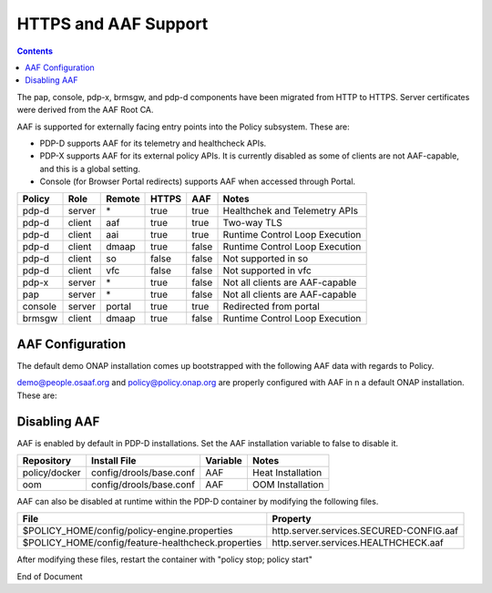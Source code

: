 .. This work is licensed under a Creative Commons Attribution 4.0 International License.
.. http://creativecommons.org/licenses/by/4.0

*********************
HTTPS and AAF Support
*********************

.. contents::
    :depth: 3

The pap, console, pdp-x, brmsgw, and pdp-d components have been migrated from HTTP to HTTPS.  Server certificates were derived from the AAF Root CA.

AAF is supported for externally facing entry points into the Policy subsystem.   These are:

* PDP-D supports AAF for its telemetry and healthcheck APIs.
* PDP-X supports AAF for its external policy APIs.  It is currently disabled as some of clients are not AAF-capable, and this is a global setting.
* Console (for Browser Portal redirects) supports AAF when accessed through Portal.

+--------+------+------------+-----+-----+---------------------------------+
| Policy | Role | Remote     |HTTPS| AAF | Notes                           |
+========+======+============+=====+=====+=================================+
| pdp-d  |server| \*         |true |true |Healthchek and Telemetry APIs    |
+--------+------+------------+-----+-----+---------------------------------+
| pdp-d  |client| aaf        |true |true |Two-way TLS                      |
+--------+------+------------+-----+-----+---------------------------------+
| pdp-d  |client| aai        |true |true |Runtime Control Loop Execution   |
+--------+------+------------+-----+-----+---------------------------------+
| pdp-d  |client| dmaap      |true |false|Runtime Control Loop Execution   |
+--------+------+------------+-----+-----+---------------------------------+
| pdp-d  |client| so         |false|false|Not supported in so              |
+--------+------+------------+-----+-----+---------------------------------+
| pdp-d  |client| vfc        |false|false|Not supported in vfc             |
+--------+------+------------+-----+-----+---------------------------------+
| pdp-x  |server| \*         |true |false|Not all clients are AAF-capable  |
+--------+------+------------+-----+-----+---------------------------------+
| pap    |server| \*         |true |false|Not all clients are AAF-capable  |
+--------+------+------------+-----+-----+---------------------------------+
| console|server| portal     |true |true |Redirected from portal           |
+--------+------+------------+-----+-----+---------------------------------+
| brmsgw |client| dmaap      |true |false|Runtime Control Loop Execution   |
+--------+------+------------+-----+-----+---------------------------------+

AAF Configuration
^^^^^^^^^^^^^^^^^

The default demo ONAP installation comes up bootstrapped with the following AAF data with regards to Policy.

.. code-block:: bash
   :caption: Bootstrapped AAF configuration

    Basic Permissions:
        org.onap.policy.access         *                        *
        org.onap.policy.access         *                        read
        org.onap.policy.certman        local                    request,ignoreIPs,showpass

    Portal Permissions (for UI purposes, administered by Portal team):
        org.onap.policy.menu           menu_admin               *
        org.onap.policy.menu           menu_ajax                *
        org.onap.policy.menu           menu_concept             *
        org.onap.policy.menu           menu_customer            *
        org.onap.policy.menu           menu_customer_create     *
        org.onap.policy.menu           menu_doclib              *
        org.onap.policy.menu           menu_feedback            *
        org.onap.policy.menu           menu_help                *
        org.onap.policy.menu           menu_home                *
        org.onap.policy.menu           menu_itracker            *
        org.onap.policy.menu           menu_job                 *
        org.onap.policy.menu           menu_job_create          *
        org.onap.policy.menu           menu_job_designer        *
        org.onap.policy.menu           menu_logout              *
        org.onap.policy.menu           menu_map                 *
        org.onap.policy.menu           menu_notes               *
        org.onap.policy.menu           menu_policy              *
        org.onap.policy.menu           menu_process             *
        org.onap.policy.menu           menu_profile             *
        org.onap.policy.menu           menu_profile_create      *
        org.onap.policy.menu           menu_profile_import      *
        org.onap.policy.menu           menu_reports             *
        org.onap.policy.menu           menu_sample              *
        org.onap.policy.menu           menu_tab                 *
        org.onap.policy.menu           menu_task                *
        org.onap.policy.menu           menu_task_search         *
        org.onap.policy.menu           menu_test                *
        org.onap.policy.url            doclib                   *
        org.onap.policy.url            doclib_admin             *
        org.onap.policy.url            login                    *
        org.onap.policy.url            policy_admin             *
        org.onap.policy.url            policy_dashboard         *
        org.onap.policy.url            policy_dictionary        *
        org.onap.policy.url            policy_editor            *
        org.onap.policy.url            policy_pdp               *
        org.onap.policy.url            policy_push              *
        org.onap.policy.url            policy_roles             *
        org.onap.policy.url            view_reports             *

    PDP-D Permissions for Telemetry REST API access:
        org.onap.policy.pdpd.healthcheck               *  get
        org.onap.policy.pdpd.healthcheck.configuration *  get
        org.onap.policy.pdpd.telemetry                 *  delete
        org.onap.policy.pdpd.telemetry                 *  get
        org.onap.policy.pdpd.telemetry                 *  post
        org.onap.policy.pdpd.telemetry                 *  put

    PDP-X Permissions for XACML REST APIs:
        org.onap.policy.pdpx.config                    *                        *
        org.onap.policy.pdpx.createDictionary          *                        *
        org.onap.policy.pdpx.createPolicy              *                        *
        org.onap.policy.pdpx.decision                  *                        *
        org.onap.policy.pdpx.getConfig                 *                        *
        org.onap.policy.pdpx.getConfigByPolicyName     *                        *
        org.onap.policy.pdpx.getDecision               *                        *
        org.onap.policy.pdpx.getDictionary             *                        *
        org.onap.policy.pdpx.getMetrics                *                        *
        org.onap.policy.pdpx.list                      *                        *
        org.onap.policy.pdpx.listConfig                *                        *
        org.onap.policy.pdpx.listPolicy                *                        *
        org.onap.policy.pdpx.policyEngineImport        *                        *
        org.onap.policy.pdpx.pushPolicy                *                        *
        org.onap.policy.pdpx.sendEvent                 *                        *
        org.onap.policy.pdpx.updateDictionary          *                        *
        org.onap.policy.pdpx.updatePolicy              *                        *

    Basic Namespace Admin Roles:
        org.onap.policy.admin
        org.onap.policy.owner
        org.onap.policy.seeCerts

    Portal Roles for UI:
        org.onap.policy.Account_Administrator
        org.onap.policy.Policy_Admin
        org.onap.policy.Policy_Editor
        org.onap.policy.Policy_Guest
        org.onap.policy.Policy_Super_Admin
        org.onap.policy.Policy_Super_Guest
        org.onap.policy.Standard_User
        org.onap.policy.System_Administrator

    PDP-D Roles:
        org.onap.policy.pdpd.admin
        org.onap.policy.pdpd.monitor

    PDP-X Roles:
        org.onap.policy.pdpx.admin
        org.onap.policy.pdpx.monitor

    Users:
        demo@people.osaaf.org
        policy@policy.onap.org


demo@people.osaaf.org and policy@policy.onap.org are properly configured with AAF in n a default ONAP installation.  These are:


.. code-block:: bash
   :caption: Default permissions for demo and policy accounts.

   List Permissions by User[policy@policy.onap.org]
   --------------------------------------------------------------------------------
   PERM Type                      Instance                       Action
   --------------------------------------------------------------------------------
   org.onap.policy.access         *                              *
   org.onap.policy.access         *                              read
   org.onap.policy.certman        local                          request,ignoreIPs,showpass
   org.onap.policy.pdpd.healthcheck *                            get
   org.onap.policy.pdpd.healthcheck.configuration *              get
   org.onap.policy.pdpd.telemetry *                              delete
   org.onap.policy.pdpd.telemetry *                              get
   org.onap.policy.pdpd.telemetry *                              post
   org.onap.policy.pdpd.telemetry *                              put
   org.onap.policy.pdpx.createDictionary *                       *
   org.onap.policy.pdpx.createPolicy *                           *
   org.onap.policy.pdpx.decision  *                              *
   org.onap.policy.pdpx.getConfig *                              *
   org.onap.policy.pdpx.getConfigByPolicyName *                  *
   org.onap.policy.pdpx.getDecision *                            *
   org.onap.policy.pdpx.getDictionary *                          *
   org.onap.policy.pdpx.getMetrics *                             *
   org.onap.policy.pdpx.list      *                              *
   org.onap.policy.pdpx.listConfig *                             *
   org.onap.policy.pdpx.listPolicy *                             *
   org.onap.policy.pdpx.policyEngineImport *                     *
   org.onap.policy.pdpx.pushPolicy         *                     *
   org.onap.policy.pdpx.sendEvent *                              *
   org.onap.policy.pdpx.updateDictionary *                       *
   org.onap.policy.pdpx.updatePolicy *                           *

   List Permissions by User[demo@people.osaaf.org]
   --------------------------------------------------------------------------------
   PERM Type                      Instance                       Action
   --------------------------------------------------------------------------------
   org.onap.policy.access
   org.onap.policy.access         *                              read
   org.onap.policy.menu           menu_admin                     *
   org.onap.policy.menu           menu_ajax                      *
   org.onap.policy.menu           menu_customer                  *
   org.onap.policy.menu           menu_customer_create           *
   org.onap.policy.menu           menu_feedback                  *
   org.onap.policy.menu           menu_help                      *
   org.onap.policy.menu           menu_home                      *
   org.onap.policy.menu           menu_itracker                  *
   org.onap.policy.menu           menu_job                       *
   org.onap.policy.menu           menu_job_create                *
   org.onap.policy.menu           menu_logout                    *
   org.onap.policy.menu           menu_notes                     *
   org.onap.policy.menu           menu_process                   *
   org.onap.policy.menu           menu_profile                   *
   org.onap.policy.menu           menu_profile_create            *
   org.onap.policy.menu           menu_profile_import            *
   org.onap.policy.menu           menu_reports                   *
   org.onap.policy.menu           menu_sample                    *
   org.onap.policy.menu           menu_tab                       *
   org.onap.policy.menu           menu_test                      *
   org.onap.policy.pdpd.healthcheck *                            get
   org.onap.policy.pdpd.healthcheck.configuration *              get
   org.onap.policy.pdpd.telemetry *                              delete
   org.onap.policy.pdpd.telemetry *                              get
   org.onap.policy.pdpd.telemetry *                              post
   org.onap.policy.pdpd.telemetry *                              put
   org.onap.policy.pdpx.config    *                              *
   org.onap.policy.pdpx.createDictionary *                       *
   org.onap.policy.pdpx.createPolicy *                           *
   org.onap.policy.pdpx.decision  *                              *
   org.onap.policy.pdpx.getConfig *                              *
   org.onap.policy.pdpx.getConfigByPolicyName *                  *
   org.onap.policy.pdpx.getDecision *                            *
   org.onap.policy.pdpx.getDictionary *                          *
   org.onap.policy.pdpx.getMetrics *                             *
   org.onap.policy.pdpx.list       *                             *
   org.onap.policy.pdpx.listConfig *                             *
   org.onap.policy.pdpx.listPolicy *                             *
   org.onap.policy.pdpx.policyEngineImport *                     *
   org.onap.policy.pdpx.pushPolicy *                             *
   org.onap.policy.pdpx.sendEvent *                              *
   org.onap.policy.pdpx.updateDictionary *                       *
   org.onap.policy.pdpx.updatePolicy *                           *
   org.onap.policy.url            doclib                         *
   org.onap.policy.url            doclib_admin                   *
   org.onap.policy.url            login                          *

Disabling AAF
^^^^^^^^^^^^^

AAF is enabled by default in PDP-D installations.  Set the AAF installation variable to false to disable it.

+---------------+-------------------------+----------+---------------------------+
| Repository    | Install File            | Variable | Notes                     |
+===============+=========================+==========+===========================+
| policy/docker | config/drools/base.conf | AAF      | Heat Installation         |
+---------------+-------------------------+----------+---------------------------+
| oom           | config/drools/base.conf | AAF      | OOM Installation          |
+---------------+-------------------------+----------+---------------------------+

AAF can also be disabled at runtime within the PDP-D container by modifying the following files.

+----------------------------------------------------+-----------------------------------------+
| File                                               | Property                                |
+====================================================+=========================================+
| $POLICY_HOME/config/policy-engine.properties       | http.server.services.SECURED-CONFIG.aaf |
+----------------------------------------------------+-----------------------------------------+
| $POLICY_HOME/config/feature-healthcheck.properties | http.server.services.HEALTHCHECK.aaf    |
+----------------------------------------------------+-----------------------------------------+

After modifying these files, restart the container with "policy stop; policy start"



End of Document
